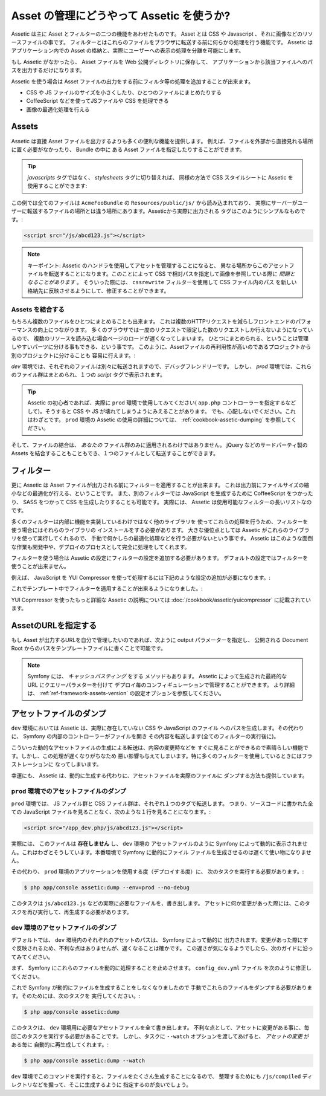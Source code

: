 .. index::
   single: Assetic; Introduction

Asset の管理にどうやって Assetic を使うか?
=======================================

Assetic は主に Asset とフィルターの二つの機能をあわせたものです。
Asset とは CSS や Javascript 、それに画像などのリソースファイルの事です。
フィルターとはこれらのファイルをブラウザに転送する前に何らかの処理を行う機能です。
Assetic はアプリケーション内での Asset の格納と、実際にユーザーへの表示の処理を分離を可能にします。

もし Assetic がなかったら、 Asset ファイルを Web 公開ディレクトリに保存して、
アプリケーションから該当ファイルへのパスを出力するだけになります。

.. configuration-block::

    .. code-block:: html+jinja

        <script src="{{ asset('js/script.js') }}" type="text/javascript" />

    .. code-block:: php

        <script src="<?php echo $view['assets']->getUrl('js/script.js') ?>" type="text/javascript" />

Assetic を使う場合は Asset ファイルの出力をする前にフィルタ等の処理を追加することが出来ます。

* CSS や JS ファイルのサイズを小さくしたり、ひとつのファイルにまとめたりする

* CoffeeScript などを使ってJSファイルや CSS を処理できる

* 画像の最適化処理を行える

Assets
------

Assetic は直接 Asset ファイルを出力するよりも多くの便利な機能を提供します。
例えば、ファイルを外部から直接見れる場所に置く必要がなかったり、 Bundle の中に
ある Asset ファイルを指定したりすることができます。

.. configuration-block::

    .. code-block:: html+jinja

        {% javascripts '@AcmeFooBundle/Resources/public/js/*' %}
            <script type="text/javascript" src="{{ asset_url }}"></script>
        {% endjavascripts %}

    .. code-block:: html+php

        <?php foreach ($view['assetic']->javascripts(
            array('@AcmeFooBundle/Resources/public/js/*')) as $url): ?>
            <script type="text/javascript" src="<?php echo $view->escape($url) ?>"></script>
        <?php endforeach; ?>

.. tip::

    `javascripts` タグではなく、 `stylesheets` タグに切り替えれば、
    同様の方法で CSS スタイルシートに Assetic を使用することができます:

    .. configuration-block::

        .. code-block:: html+jinja

            {% stylesheets '@AcmeFooBundle/Resources/public/css/*' %}
                <link rel="stylesheet" href="{{ asset_url }}" />
            {% endstylesheets %}

        .. code-block:: html+php

            <?php foreach ($view['assetic']->stylesheets(
                                                 array('@AcmeFooBundle/Resources/public/css/*')
                                             ) as $url): ?>
                <link rel="stylesheet" href="<?php echo $view->escape($url) ?>" />
            <?php endforeach; ?>

この例では全てのファイルは ``AcmeFooBundle`` の ``Resources/public/js/`` から読み込まれており、
実際にサーバーがユーザーに転送するファイルの場所とは違う場所にあります。Asseticから実際に出力される
タグはこのようにシンプルなものです。:

.. code-block:: html

    <script src="/js/abcd123.js"></script>

.. note::

    キーポイント: Assetic のハンドラを使用してアセットを管理することになると、
    異なる場所からこのアセットファイルを転送することになります。このことによって
    CSS で相対パスを指定して画像を参照している際に *問題となることがあります* 。
    そういった際には、 ``cssrewrite`` フィルターを使用して CSS ファイル内のパス
    を新しい格納先に反映させるようにして、修正することができます。

Assets を結合する
~~~~~~~~~~~~~~~~~

もちろん複数のファイルをひとつにまとめることも出来ます。 
これは複数のHTTPリクエストを減らしフロントエンドのパフォーマンスの向上につながります。
多くのブラウザでは一度のリクエストで限定した数のリクエストしか行えないようになっているので、
複数のリソースを読み込む場合ページのロードが遅くなってしまいます。
ひとつにまとめられる、ということは管理しやすいパーツに分ける事もできる、という事です。
このように、Assetファイルの再利用性が高いのであるプロジェクトから別のプロジェクトに分けることも
容易に行えます。:

.. configuration-block::

    .. code-block:: html+jinja

        {% javascripts
            '@AcmeFooBundle/Resources/public/js/*'
            '@AcmeBarBundle/Resources/public/js/form.js'
            '@AcmeBarBundle/Resources/public/js/calendar.js' %}
            <script src="{{ asset_url }}"></script>
        {% endjavascripts %}

    .. code-block:: html+php

        <?php foreach ($view['assetic']->javascripts(
            array('@AcmeFooBundle/Resources/public/js/*',
                  '@AcmeBarBundle/Resources/public/js/form.js',
                  '@AcmeBarBundle/Resources/public/js/calendar.js')) as $url): ?>
            <script src="<?php echo $view->escape($url) ?>"></script>
        <?php endforeach; ?>

`dev` 環境では、それぞれのファイルは別々に転送されますので、デバッグフレンドリーです。
しかし、 `prod` 環境では、これらのファイル群はまとめられ、１つの `script` タグで表示されます。

.. tip::

    Assetic の初心者であれば、実際に ``prod`` 環境で使用してみてください( ``app.php`` 
    コントローラーを指定するなどして)。そうすると CSS や JS が壊れてしまうようにみえることがあります。
    でも、心配しないでください。これはわざとです。 ``prod`` 環境の Assetic の使用の詳細については、
    :ref:`cookbook-assetic-dumping` を参照してください。

そして、ファイルの結合は、 *あなたの* ファイル群のみに適用されるわけではありません。
jQuery などのサードパーティ製の Assets を結合することもこともでき、１つのファイルとして転送することができます。


.. configuration-block::

    .. code-block:: html+jinja

        {% javascripts
            '@AcmeFooBundle/Resources/public/js/thirdparty/jquery.js'
            '@AcmeFooBundle/Resources/public/js/*' %}
            <script src="{{ asset_url }}"></script>
        {% endjavascripts %}

    .. code-block:: html+php

        <?php foreach ($view['assetic']->javascripts(
            array('@AcmeFooBundle/Resources/public/js/thirdparty/jquery.js',
                  '@AcmeFooBundle/Resources/public/js/*')) as $url): ?>
            <script src="<?php echo $view->escape($url) ?>"></script>
        <?php endforeach; ?>

フィルター
----------

更に Assetic は Asset ファイルが出力される前にフィルターを適用することが出来ます。
これは出力前にファイルサイズの縮小などの最適化が行える、ということです。
また、別のフィルターでは JavaScript を生成するために CoffeeScript をつかったり、
SASS をつかって CSS を生成したりすることも可能です。
実際には、 Assetic は使用可能なフィルターの長いリストなのです。

多くのフィルターは内部に機能を実装しているわけではなく他のライブラリを
使ってこれらの処理を行うため、フィルターを使う場合にはそれらのライブラリの
インストールをする必要があります。
大きな優位点としては Assetic がこれらのライブラリを使って実行してくれるので、
手動で何かしらの最適化処理などを行う必要がないという事です。
Assetic はこのような面倒な作業も開発中や、デプロイのプロセスとして完全に処理をしてくれます。

フィルターを使う場合は Assetic の設定にフィルターの設定を追加する必要があります。
デフォルトの設定ではフィルターを使うことが出来ません。

例えば、 JavaScript を YUI Compressor を使って処理するには下記のような設定の追加が必要になります。:

.. configuration-block::

    .. code-block:: yaml

        # app/config/config.yml
        assetic:
            filters:
                yui_js:
                    jar: "%kernel.root_dir%/Resources/java/yuicompressor.jar"

    .. code-block:: xml

        <!-- app/config/config.xml -->
        <assetic:config>
            <assetic:filter
                name="yui_js"
                jar="%kernel.root_dir%/Resources/java/yuicompressor.jar" />
        </assetic:config>

    .. code-block:: php

        // app/config/config.php
        $container->loadFromExtension('assetic', array(
            'filters' => array(
                'yui_js' => array(
                    'jar' => '%kernel.root_dir%/Resources/java/yuicompressor.jar',
                ),
            ),
        ));

これでテンプレート中でフィルターを適用することが出来るようになりました。:

.. configuration-block::

    .. code-block:: html+jinja

        {% javascripts '@AcmeFooBundle/Resources/public/js/*' filter='yui_js' %}
            <script src="{{ asset_url }}"></script>
        {% endjavascripts %}

    .. code-block:: html+php

        <?php foreach ($view['assetic']->javascripts(
            array('@AcmeFooBundle/Resources/public/js/*'),
            array('yui_js')) as $url): ?>
            <script src="<?php echo $view->escape($url) ?>"></script>
        <?php endforeach; ?>

YUI Copmressor を使ったもっと詳細な Assetic の説明については :doc:`/cookbook/assetic/yuicompressor`
に記載されています。

AssetのURLを指定する
--------------------

もし Asset が出力するURLを自分で管理したいのであれば、次ように output パラメーターを指定し、
公開される Document Root からのパスをテンプレートファイルに書くことで可能です。

.. configuration-block::

    .. code-block:: html+jinja

        {% javascripts '@AcmeFooBundle/Resources/public/js/*' output='js/compiled/main.js' %}
            <script src="{{ asset_url }}"></script>
        {% endjavascripts %}

    .. code-block:: html+php

        <?php foreach ($view['assetic']->javascripts(
            array('@AcmeFooBundle/Resources/public/js/*'),
            array(),
            array('output' => 'js/compiled/main.js')
        ) as $url): ?>
            <script src="<?php echo $view->escape($url) ?>"></script>
        <?php endforeach; ?>

.. note::

    Symfony には、 *キャッシュバスティング* をする メソッドもあります。
    Assetic によって生成された最終的な URL にクエリーパラメターを付けて
    デプロイ毎のコンフィギュレーションで管理することができます。
    より詳細は、 :ref:`ref-framework-assets-version` の設定オプションを参照してください。

.. _cookbook-assetic-dumping:

アセットファイルのダンプ
------------------------

``dev`` 環境においては Assetic は、実際に存在していない CSS や JavaScript のファイル
へのパスを生成します。その代わりに、 Symfony の内部のコントローラーがファイルを開き
その内容を転送します(全てのフィルターの実行後に)。

こういった動的なアセットファイルの生成による転送は、内容の変更時などを
すぐに見ることができるので素晴らしい機能です。しかし、この処理が遅くなりがちなため
悪い影響も与えてしまいます。特に多くのフィルターを使用しているときにはフラストレーションに
なってしまいます。

幸運にも、 Assetic は、動的に生成する代わりに、アセットファイルを実際のファイルに
ダンプする方法も提供しています。

``prod`` 環境でのアセットファイルのダンプ
~~~~~~~~~~~~~~~~~~~~~~~~~~~~~~~~~~~~~~~~~

``prod`` 環境では、 JS ファイル群と CSS ファイル群は、それぞれ１つのタグで転送します。
つまり、ソースコードに書かれた全ての JavaScript ファイルを見ることなく、次のような１行を見ることになります。:

.. code-block:: html

    <script src="/app_dev.php/js/abcd123.js"></script>

実際には、 このファイルは **存在しません** し、 ``dev`` 環境の アセットファイルのように
Symfony によって動的に表示されません。これはわざとそうしています。本番環境で Symfony に動的にファイル
ファイルを生成させるのは遅くて使い物になりません。

その代わり、 ``prod`` 環境のアプリケーションを使用する度（デプロイする度）に、
次のタスクを実行する必要があります。:

.. code-block:: bash

    $ php app/console assetic:dump --env=prod --no-debug

.. note::

このタスクは ``js/abcd123.js`` などの実際に必要なファイルを、書き出します。
アセットに何か変更があった際には、このタスクを再び実行して、再生成する必要があります。


``dev`` 環境のアセットファイルのダンプ
~~~~~~~~~~~~~~~~~~~~~~~~~~~~~~~~~~~~~~

デフォルトでは、 ``dev`` 環境内のそれぞれのアセットのパスは、 Symfony によって動的に
出力されます。変更があった際にすぐ反映されるため、不利な点はありませんが、遅くなることは確かです。
この遅さが気になるようでしたら、次のガイドに沿ってみてください。

まず、 Symfony にこれらのファイルを動的に処理することを止めさせます。 ``config_dev.yml`` ファイル
を次のように修正してください。

.. configuration-block::

    .. code-block:: yaml

        # app/config/config_dev.yml
        assetic:
            use_controller: false

    .. code-block:: xml

        <!-- app/config/config_dev.xml -->
        <assetic:config use-controller="false" />

    .. code-block:: php

        // app/config/config_dev.php
        $container->loadFromExtension('assetic', array(
            'use_controller' => false,
        ));

これで Symfony が動的にファイルを生成することをしなくなりましたので
手動でこれらのファイルをダンプする必要があります。そのためには、次のタスクを
実行してください。:

.. code-block:: bash

    $ php app/console assetic:dump

このタスクは、 ``dev`` 環境用に必要なアセットファイルを全て書き出します。
不利な点として、アセットに変更がある事に、毎回このタスクを実行する必要があることです。
しかし、タスクに ``--watch`` オプションを渡してあげると、 *アセットの変更* がある毎に
自動的に再生成してくれます。:

.. code-block:: bash

    $ php app/console assetic:dump --watch

``dev`` 環境でこのコマンドを実行すると、ファイルをたくさん生成することになるので、
整理するためにも ``/js/compiled`` ディレクトリなどを掘って、そこに生成するように
指定するのが良いでしょう。

.. configuration-block::

    .. code-block:: html+jinja

        {% javascripts '@AcmeFooBundle/Resources/public/js/*' output='js/compiled/main.js' %}
            <script src="{{ asset_url }}"></script>
        {% endjavascripts %}

    .. code-block:: html+php

        <?php foreach ($view['assetic']->javascripts(
            array('@AcmeFooBundle/Resources/public/js/*'),
            array(),
            array('output' => 'js/compiled/main.js')
        ) as $url): ?>
            <script src="<?php echo $view->escape($url) ?>"></script>
        <?php endforeach; ?>

.. 2012/10/14 ganchiku 7c541f2f7542552988cac0a208aafb4841774a41

